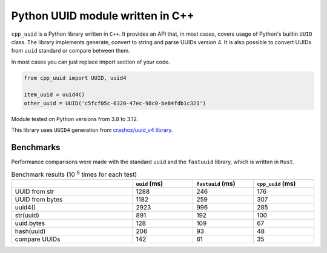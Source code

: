 Python UUID module written in C++
########################################################

.. image:: https://github.com/DmitriyMakeev/cpp_uuid/actions/workflows/build.yml/badge.svg?branch=main
  :alt: Build status

``cpp_uuid`` is a Python library written in ``C++``.
It provides an API that, in most cases, covers usage of Python's builtin ``UUID`` class.
The library implements generate, convert to string and parse UUIDs version 4.
It is also possible to convert UUIDs from ``uuid`` standard or compare between them.

In most cases you can just replace import section of your code.

.. code-block:: python

    from cpp_uuid import UUID, uuid4

    item_uuid = uuid4()
    other_uuid = UUID('c5fcf05c-6320-47ec-98c0-be84fdb1c321')

Module tested on Python versions from 3.8 to 3.12.

This library uses ``UUID4`` generation from `crashoz/uuid_v4 library <https://github.com/crashoz/uuid_v4>`_.


Benchmarks
""""""""""""""""""""""""""""""""""""""""""""""""""""""""

Performance comparisons were made with the standard ``uuid`` and the ``fastuuid`` library,
which is written in ``Rust``.

.. list-table:: Benchmark results (10 :sup:`6` times for each test)
   :width: 100%
   :widths: 40 20 20 20
   :header-rows: 1

   * -
     - ``uuid`` (ms)
     - ``fastuuid`` (ms)
     - ``cpp_uuid`` (ms)
   * - UUID from str
     - 1288
     - 246
     - 176
   * - UUID from bytes
     - 1182
     - 259
     - 307
   * - uuid4()
     - 2923
     - 996
     - 285
   * - str(uuid)
     - 891
     - 192
     - 100
   * - uuid.bytes
     - 128
     - 109
     - 67
   * - hash(uuid)
     - 206
     - 93
     - 48
   * - compare UUIDs
     - 142
     - 61
     - 35
